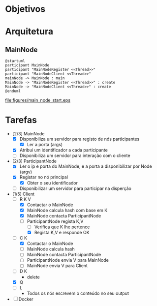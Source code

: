 * Objetivos
* Arquitetura
** MainNode
   #+begin_src plantuml :file figures/main_node_start.eps :noexport
@startuml
participant MainNode
participant "MainNodeRegister <<Thread>>"
participant "MainNodeClient <<Thread>>"
mainNode -> MainNode : main
MainNode -> "MainNodeRegister <<Thread>>" : create
MainNode -> "MainNodeClient <<Thread>>" : create
@enduml
   #+end_src
   #+ATTR_LATEX: :scale .35
   #+results:
   [[file:figures/main_node_start.eps]]
   
* Tarefas
  - [2/3] MainNode
    - [X] Disponibiliza um servidor para registo de nós participantes
      - [X] Ler a porta (args)
    - [X] Atribui um identificador a cada participante
    - [ ] Disponibiliza um servidor para interação com o cliente
  - [2/3] ParticipantNode
    - [X] Ler o ip e porta do MainNode, e a porta a disponibilizar por Node (argv)
    - [X] Registar no nó principal
      - [X] Obter o seu identificador
    - [ ] Disponibilizar um servidor para participar na disperção
  - [1/5] Client
    - [-] R K V
      - [X] Contactar o MainNode
      - [X] MainNode calcula hash com base em K
      - [X] MainNode contacta ParticipantNode
      - [-] ParticipantNode regista K,V
        - [ ] Verifica que K lhe pertence
        - [X] Regista K,V e responde OK
    - [-] C K
      - [X] Contactar o MainNode
      - [ ] MainNode calcula hash
      - [ ] MainNode contacta ParticipantNode
      - [ ] ParticipantNode envia V para MainNode
      - [ ] MainNode envia V para Client
    - [ ] D K
      - delete
    - [X] Q
    - [ ] L
      - Todos os nós escrevem o conteúdo no seu output
  - [ ] Docker
